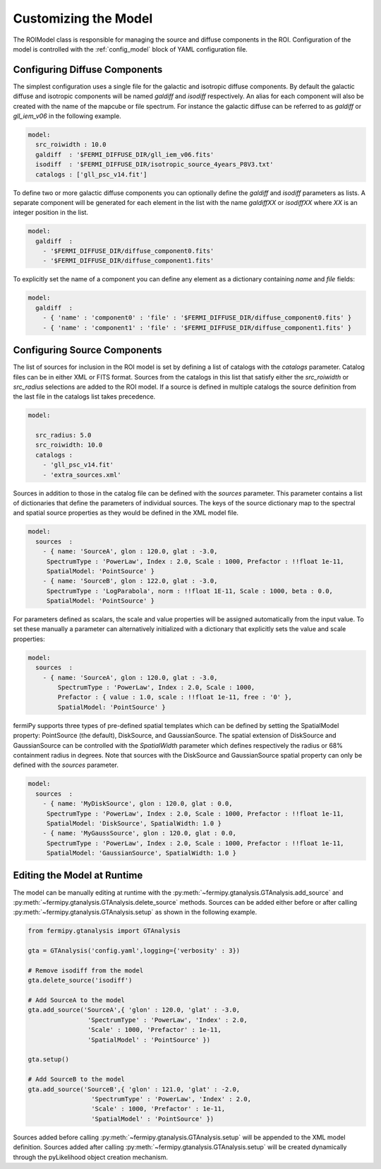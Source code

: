 .. _model:

Customizing the Model
=====================

The ROIModel class is responsible for managing the source and diffuse
components in the ROI.  Configuration of the model is controlled with
the :ref:`config_model` block of YAML configuration file.

Configuring Diffuse Components
------------------------------

The simplest configuration uses a single file for the galactic and
isotropic diffuse components.  By default the galactic diffuse and
isotropic components will be named *galdiff* and *isodiff*
respectively.  An alias for each component will also be created with
the name of the mapcube or file spectrum.  For instance the galactic
diffuse can be referred to as *galdiff* or *gll_iem_v06* in the
following example.

.. code-block:: yaml
   
   model:
     src_roiwidth : 10.0
     galdiff  : '$FERMI_DIFFUSE_DIR/gll_iem_v06.fits'
     isodiff  : '$FERMI_DIFFUSE_DIR/isotropic_source_4years_P8V3.txt'
     catalogs : ['gll_psc_v14.fit']

To define two or more galactic diffuse components you can optionally define
the *galdiff* and *isodiff* parameters as lists.  A separate
component will be generated for each element in the list with the name
*galdiffXX* or *isodiffXX* where *XX* is an integer position in the
list.

.. code-block:: yaml
   
   model:
     galdiff  : 
       - '$FERMI_DIFFUSE_DIR/diffuse_component0.fits'
       - '$FERMI_DIFFUSE_DIR/diffuse_component1.fits'

To explicitly set the name of a component you can define any element
as a dictionary containing *name* and *file* fields:

.. code-block:: yaml
   
   model:
     galdiff  : 
       - { 'name' : 'component0' : 'file' : '$FERMI_DIFFUSE_DIR/diffuse_component0.fits' }
       - { 'name' : 'component1' : 'file' : '$FERMI_DIFFUSE_DIR/diffuse_component1.fits' }

Configuring Source Components
-----------------------------

The list of sources for inclusion in the ROI model is set by defining
a list of catalogs with the *catalogs* parameter.  Catalog files can
be in either XML or FITS format.  Sources from the catalogs in this
list that satisfy either the *src_roiwidth* or *src_radius* selections
are added to the ROI model.  If a source is defined in multiple
catalogs the source definition from the last file in the catalogs list
takes precedence.

.. code-block:: yaml
   
   model:
   
     src_radius: 5.0
     src_roiwidth: 10.0
     catalogs : 
       - 'gll_psc_v14.fit'
       - 'extra_sources.xml'

Sources in addition to those in the catalog file can be defined with
the *sources* parameter.  This parameter contains a list of
dictionaries that define the parameters of individual sources.  The
keys of the source dictionary map to the spectral and spatial source
properties as they would be defined in the XML model file.

.. code-block:: yaml
   
   model:
     sources  : 
       - { name: 'SourceA', glon : 120.0, glat : -3.0, 
        SpectrumType : 'PowerLaw', Index : 2.0, Scale : 1000, Prefactor : !!float 1e-11, 
        SpatialModel: 'PointSource' }
       - { name: 'SourceB', glon : 122.0, glat : -3.0,
        SpectrumType : 'LogParabola', norm : !!float 1E-11, Scale : 1000, beta : 0.0,
        SpatialModel: 'PointSource' }

For parameters defined as scalars, the scale and value properties will
be assigned automatically from the input value.  To set these manually
a parameter can alternatively initialized with a dictionary that
explicitly sets the value and scale properties:

.. code-block:: yaml
   
   model:
     sources  : 
       - { name: 'SourceA', glon : 120.0, glat : -3.0, 
           SpectrumType : 'PowerLaw', Index : 2.0, Scale : 1000,
           Prefactor : { value : 1.0, scale : !!float 1e-11, free : '0' }, 
           SpatialModel: 'PointSource' }

fermiPy supports three types of pre-defined spatial templates which
can be defined by setting the SpatialModel property: PointSource (the
default), DiskSource, and GaussianSource.  The spatial extension of
DiskSource and GaussianSource can be controlled with the
*SpatialWidth* parameter which defines respectively the radius or 68%
containment radius in degrees.  Note that sources with the DiskSource
and GaussianSource spatial property can only be defined with the
*sources* parameter.

.. code-block:: yaml
   
   model:
     sources  : 
       - { name: 'MyDiskSource', glon : 120.0, glat : 0.0, 
        SpectrumType : 'PowerLaw', Index : 2.0, Scale : 1000, Prefactor : !!float 1e-11, 
        SpatialModel: 'DiskSource', SpatialWidth: 1.0 }
       - { name: 'MyGaussSource', glon : 120.0, glat : 0.0, 
        SpectrumType : 'PowerLaw', Index : 2.0, Scale : 1000, Prefactor : !!float 1e-11, 
        SpatialModel: 'GaussianSource', SpatialWidth: 1.0 }


Editing the Model at Runtime
----------------------------

The model can be manually editing at runtime with the
:py:meth:`~fermipy.gtanalysis.GTAnalysis.add_source` and
:py:meth:`~fermipy.gtanalysis.GTAnalysis.delete_source` methods.
Sources can be added either before or after calling
:py:meth:`~fermipy.gtanalysis.GTAnalysis.setup` as shown in the
following example.

.. code-block:: python

   from fermipy.gtanalysis import GTAnalysis
           
   gta = GTAnalysis('config.yaml',logging={'verbosity' : 3})

   # Remove isodiff from the model
   gta.delete_source('isodiff')

   # Add SourceA to the model
   gta.add_source('SourceA',{ 'glon' : 120.0, 'glat' : -3.0, 
                   'SpectrumType' : 'PowerLaw', 'Index' : 2.0, 
		   'Scale' : 1000, 'Prefactor' : 1e-11, 
        	   'SpatialModel' : 'PointSource' })

   gta.setup()

   # Add SourceB to the model
   gta.add_source('SourceB',{ 'glon' : 121.0, 'glat' : -2.0, 
                    'SpectrumType' : 'PowerLaw', 'Index' : 2.0, 
		    'Scale' : 1000, 'Prefactor' : 1e-11, 
        	    'SpatialModel' : 'PointSource' })

Sources added before calling
:py:meth:`~fermipy.gtanalysis.GTAnalysis.setup` will be appended to
the XML model definition.  Sources added after calling
:py:meth:`~fermipy.gtanalysis.GTAnalysis.setup` will be created
dynamically through the pyLikelihood object creation mechanism.  

